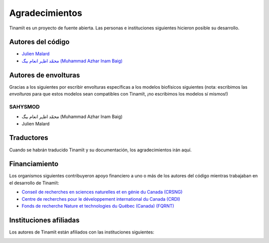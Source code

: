 Agradecimientos
===============

Tinamït es un proyecto de fuente abierta. Las personas e instituciones siguientes hicieron posible su desarrollo.

Autores del código
------------------

* `Julien Malard <https://www.researchgate.net/profile/Julien_Malard>`_
* `محمّد اظہر انعام بیگ (Muhammad Azhar Inam Baig) <https://www.researchgate.net/profile/Azhar_Baig>`_

Autores de envolturas
---------------------
Gracias a los siguientes por escribir envolturas específicas a los modelos biofísicos siguientes (nota: escribimos las
*envolturas* para que estos modelos sean compatibles con Tinamït, ¡no escribimos los modelos sí mismos!)

SAHYSMOD
^^^^^^^^
* محمّد اظہر انعام بیگ (Muhammad Azhar Inam Baig)
* Julien Malard

Traductores
-----------
Cuando se habrán traducido Tinamït y su documentación, los agradecimientos irán aquí.

Financiamiento
--------------
Los organismos siguientes contribuyeron apoyo financiero a uno o más de los autores del código mientras trabajaban
en el desarrollo de Tinamït:

* `Conseil de recherches en sciences naturelles et en génie du Canada (CRSNG) <https://www.nserc-crsng.gc.ca>`_
* `Centre de recherches pour le développement international du Canada (CRDI) <https://www.idrc.ca/fr>`_
* `Fonds de recherche Nature et technologies du Québec (Canada) (FQRNT) <http://www.frqnt.gouv.qc.ca/accueil>`_

Instituciones afiliadas
-----------------------

Los autores de Tinamït están afiliados con las instituciones siguientes:

.. image:: /_estático/imágenes/Logos_inst/Logo_McGill_IGFS.jpg
   :width: 200
   :align: center
   :alt: Logo McGill

.. image:: /_estático/imágenes/Logos_inst/Logo_IARNA.jpg
   :width: 200
   :align: center
   :alt: Logo IARNA URL
